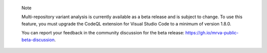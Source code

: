 .. pull-quote::

    Note

    Multi-repository variant analysis is currently available as a beta release and is subject to change. To use this feature, you must upgrade the CodeQL extension for Visual Studio Code to a minimum of version 1.8.0.
    
    You can report your feedback in the community discussion for the beta release: https://gh.io/mrva-public-beta-discussion.
